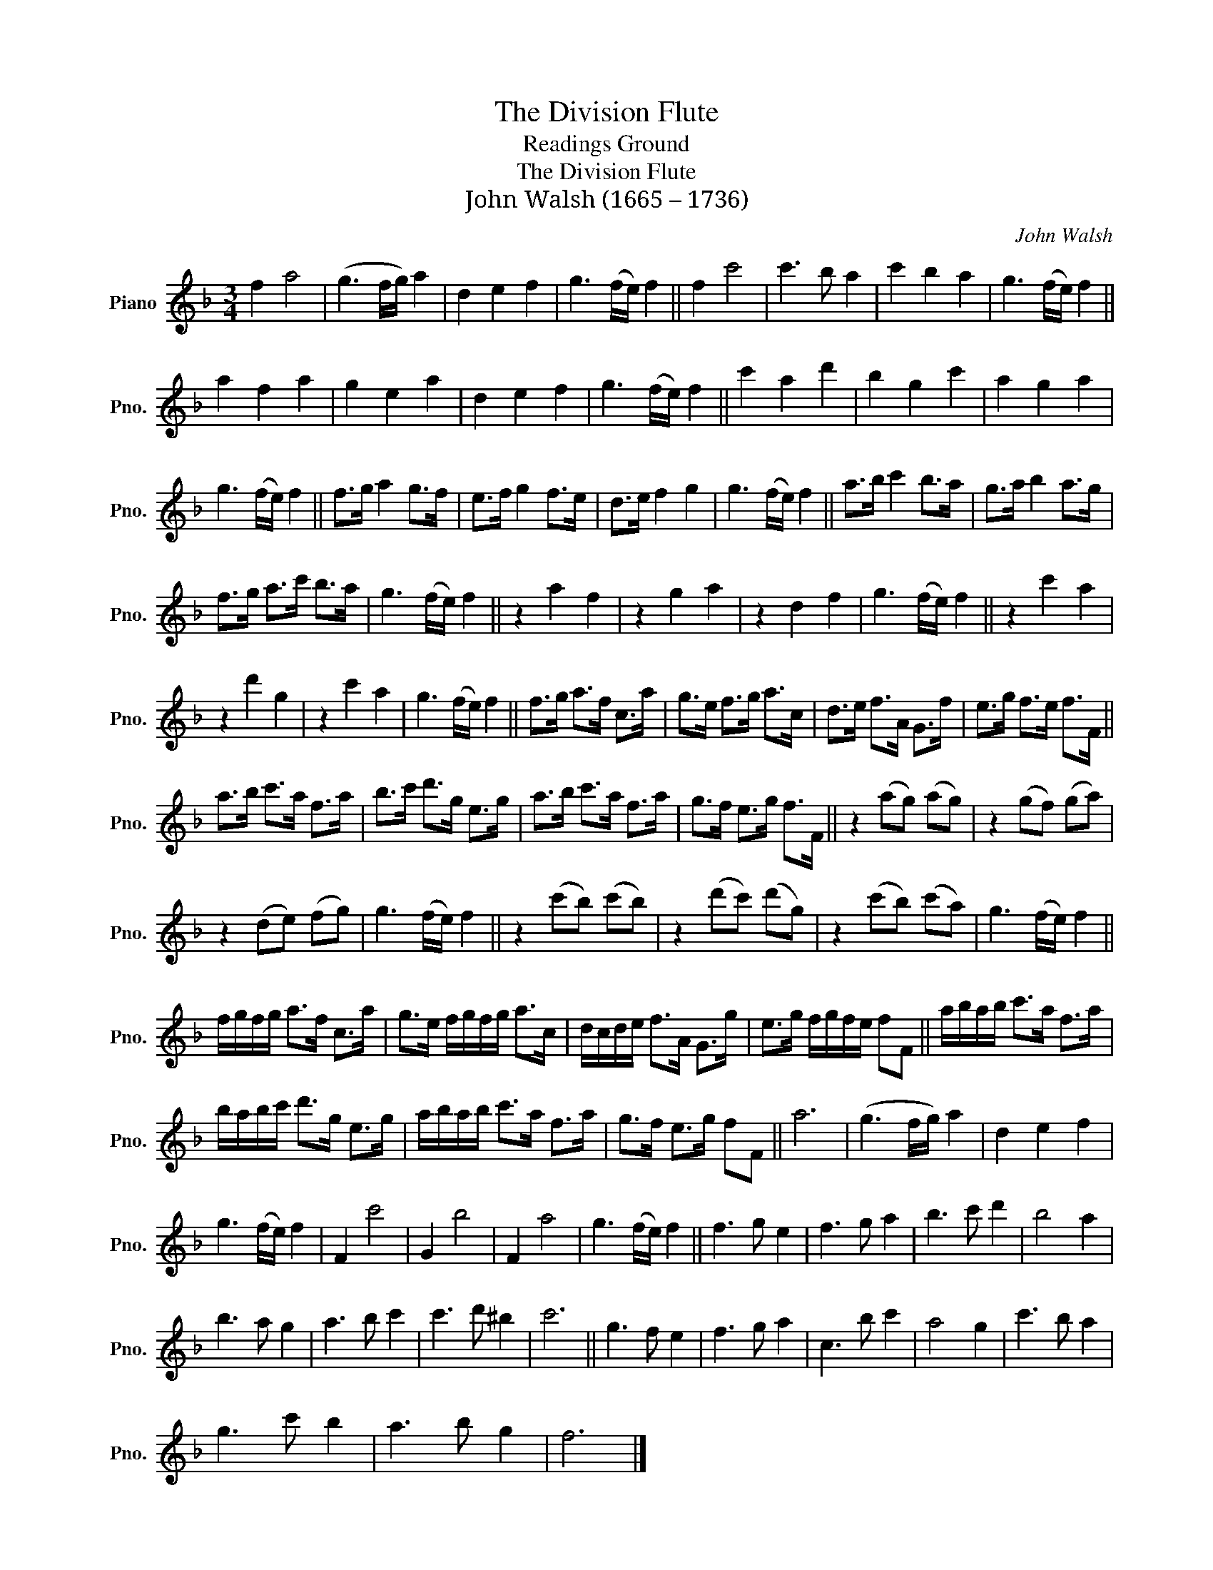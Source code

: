 X:1
T:The Division Flute
T:Readings Ground
T:The Division Flute
T:John Walsh (1665 – 1736)
C:John Walsh
L:1/8
M:3/4
K:F
V:1 treble nm="Piano" snm="Pno."
V:1
 f2 a4 | (g3 f/g/) a2 | d2 e2 f2 | g3 (f/e/) f2 || f2 c'4 | c'3 b a2 | c'2 b2 a2 | g3 (f/e/) f2 || %8
 a2 f2 a2 | g2 e2 a2 | d2 e2 f2 | g3 (f/e/) f2 || c'2 a2 d'2 | b2 g2 c'2 | a2 g2 a2 | %15
 g3 (f/e/) f2 || f>g a2 g>f | e>f g2 f>e | d>e f2 g2 | g3 (f/e/) f2 || a>b c'2 b>a | g>a b2 a>g | %22
 f>g a>c' b>a | g3 (f/e/) f2 || z2 a2 f2 | z2 g2 a2 | z2 d2 f2 | g3 (f/e/) f2 || z2 c'2 a2 | %29
 z2 d'2 g2 | z2 c'2 a2 | g3 (f/e/) f2 || f>g a>f c>a | g>e f>g a>c | d>e f>A G>f | e>g f>e f>F || %36
 a>b c'>a f>a | b>c' d'>g e>g | a>b c'>a f>a | g>f e>g f>F || z2 (ag) (ag) | z2 (gf) (ga) | %42
 z2 (de) (fg) | g3 (f/e/) f2 || z2 (c'b) (c'b) | z2 (d'c') (d'g) | z2 (c'b) (c'a) | g3 (f/e/) f2 || %48
 f/g/f/g/ a>f c>a | g>e f/g/f/g/ a>c | d/c/d/e/ f>A G>g | e>g f/g/f/e/ fF || a/b/a/b/ c'>a f>a | %53
 b/a/b/c'/ d'>g e>g | a/b/a/b/ c'>a f>a | g>f e>g fF || a6 | (g3 f/g/) a2 | d2 e2 f2 | %59
 g3 (f/e/) f2 | F2 c'4 | G2 b4 | F2 a4 | g3 (f/e/) f2 || f3 g e2 | f3 g a2 | b3 c' d'2 | b4 a2 | %68
 b3 a g2 | a3 b c'2 | c'3 d' ^b2 | c'6 || g3 f e2 | f3 g a2 | c3 b c'2 | a4 g2 | c'3 b a2 | %77
 g3 c' b2 | a3 b g2 | f6 |] %80

